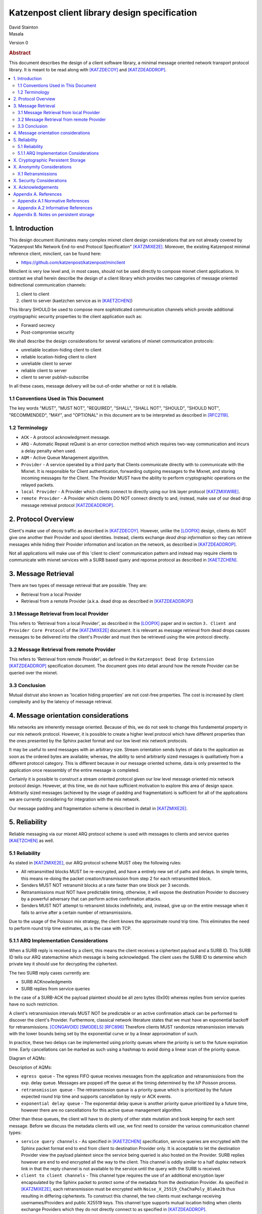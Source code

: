 Katzenpost client library design specification
**********************************************

| David Stainton
| Masala

Version 0

.. rubric:: Abstract

This document describes the design of a client software library,
a minimal message oriented network transport protocol library. It
is meant to be read along with [KATZDECOY]_ and [KATZDEADDROP]_.

.. contents:: :local:


1. Introduction
===============

This design document illuminates many complex mixnet client design
considerations that are not already covered by "Katzenpost Mix Network
End-to-end Protocol Specification" [KATZMIXE2E]_.  Moreover, the
existing Katzenpost minimal reference client, minclient, can be found here:

* https://github.com/katzenpost/katzenpost/minclient

Minclient is very low level and, in most cases, should not be used
directly to compose mixnet client applications. In contrast we shall
herein describe the design of a client library which provides two
categories of message oriented bidirectional communication channels:

1. client to client
2. client to server (kaetzchen service as in [KAETZCHEN]_)

This library SHOULD be used to compose more sophisticated communication
channels which provide additional cryptographic security properties to
the client application such as:

* Forward secrecy
* Post-compromise security

We shall describe the design considerations for several variations of
mixnet communication protocols:

* unreliable location-hiding client to client
* reliable location-hiding client to client
* unreliable client to server
* reliable client to server
* client to server publish-subscribe

In all these cases, message delivery will be out-of-order whether or not it
is reliable.

1.1 Conventions Used in This Document
-------------------------------------

The key words "MUST", "MUST NOT", "REQUIRED", "SHALL", "SHALL NOT",
"SHOULD", "SHOULD NOT", "RECOMMENDED", "MAY", and "OPTIONAL" in this
document are to be interpreted as described in [RFC2119]_.

1.2 Terminology
---------------

* ``ACK`` - A protocol acknowledgment message.

* ``ARQ`` - Automatic Repeat reQuest is an error correction method
  which requires two-way communication and incurs a delay penalty
  when used.

* ``AQM`` - Active Queue Management algorithm.

* ``Provider`` - A service operated by a third party that Clients
  communicate directly with to communicate with the Mixnet. It is
  responsible for Client authentication, forwarding outgoing messages
  to the Mixnet, and storing incoming messages for the Client. The
  Provider MUST have the ability to perform cryptographic operations
  on the relayed packets.

* ``local Provider`` - A Provider which clients connect to directly
  using our link layer protocol [KATZMIXWIRE]_.

* ``remote Provider`` - A Provider which clients DO NOT connect
  directly to and, instead, make use of our dead drop message retreival
  protocol [KATZDEADDROP]_.

2. Protocol Overview
====================

Client's make use of decoy traffic as described in [KATZDECOY]_.
However, unlike the [LOOPIX]_ design, clients do NOT give one another
their Provider and spool identities. Instead, clients exchange
*dead drop information* so they can retrieve messages while
hiding their Provider information and location on the network, as
described in [KATZDEADDROP]_.

Not all applications will make use of this 'client to client' communication
pattern and instead may require clients to communicate with mixnet services
with a SURB based query and reponse protocol as described in [KAETZCHEN]_.

3. Message Retrieval
====================

There are two types of message retrieval that are possible. They are:

* Retrieval from a local Provider
* Retrieval from a remote Provider (a.k.a. dead drop as described
  in [KATZDEADDROP]_)

3.1 Message Retrieval from local Provider
-----------------------------------------

This refers to 'Retrieval from a local Provider', as described in
the [LOOPIX]_ paper and in section ``3. Client and Provider Core Protocol``
of the [KATZMIXE2E]_ document. It is relevant as message retrieval from dead
drops causes messages to be delivered into the client's Provider
and must then be retrieved using the wire protocol directly.

3.2 Message Retrieval from remote Provider
------------------------------------------

This refers to 'Retrieval from remote Provider', as defined in the
``Katzenpost Dead Drop Extension`` [KATZDEADDROP]_ specification
document. The document goes into detail around how the remote Provider
can be queried over the mixnet.

3.3 Conclusion
--------------

Mutual distrust also known as 'location hiding properties' are not cost-free
properties. The cost is increased by client complexity and by the latency of
message retrieval.

4. Message orientation considerations
=====================================

Mix networks are inherently message oriented. Because of this, we do not
seek to change this fundamental property in our mix network protocol.
However, it is possible to create a higher level protocol which have
different properties than the ones presented by the Sphinx packet format
and our low level mix network protocols.

It may be useful to send messages with an arbitrary size. Stream
orientation sends bytes of data to the application as soon as the
ordered bytes are available; whereas, the ability to send arbitrarily
sized messages is qualitatively from a different protocol category. This is
different because in our message oriented scheme, data is only
presented to the application once reassembly of the entire message is
completed.

Certainly it is possible to construct a stream oriented protocol given
our low level message oriented mix network protocol design. However, at this
time, we do not have sufficient motivation to explore this area of
design space. Arbitrarily sized messages (achieved by the usage of padding
and fragmentation) is sufficient for all of the applications we are currently
considering for integration with the mix network.

Our message padding and fragmentation scheme is described in detail
in [KATZMIXE2E]_.

5. Reliability
==============

Reliable messaging via our mixnet ARQ protocol scheme is used with
messages to clients and service queries [KAETZCHEN]_ as well.

5.1 Reliability
---------------

As stated in [KATZMIXE2E]_, our ARQ protocol scheme MUST obey the
following rules:

* All retransmitted blocks MUST be re-encrypted, and have a
  entirely new set of paths and delays. In simple terms, this
  means re-doing the packet creation/transmission from step 2
  for each retransmitted block.

* Senders MUST NOT retransmit blocks at a rate faster than one
  block per 3 seconds.

* Retransmissions must NOT have predictable timing, otherwise,
  it will expose the destination Provider to discovery by a
  powerful adversary that can perform active confirmation
  attacks.

* Senders MUST NOT attempt to retransmit blocks indefinitely,
  and, instead, give up on the entire message when it fails to
  arrive after a certain number of retransmissions.

Due to the usage of the Poisson mix strategy, the client knows the
approximate round trip time. This eliminates the need to perform
round trip time estimates, as is the case with TCP.


5.1.1 ARQ Implementation Considerations
---------------------------------------

When a SURB reply is received by a client, this means the client
receives a ciphertext payload and a SURB ID. This SURB ID tells our
ARQ statemachine which message is being acknowledged. The client uses
the SURB ID to determine which private key it should use for decrypting
the ciphertext.

The two SURB reply cases currently are:

* SURB ACKnowledgments
* SURB replies from service queries

In the case of a SURB-ACK the payload plaintext should be all zero
bytes (0x00) whereas replies from service queries have no such
restriction.

A client's retransmission intervals MUST NOT be predictable or an
active confirmation attack can be performed to discover the client's
Provider. Furthermore, classical network literature states that we
must have an exponential backoff for retransmissions. [CONGAVOID]_
[SMODELS]_ [RFC896]_ Therefore clients MUST randomize retransmission
intervals with the lower bounds being set by the exponential curve or
by a linear approximation of such.

In practice, these two delays can be implemented using priority queues
where the priority is set to the future expiration time. Early
cancellations can be marked as such using a hashmap to avoid doing a
linear scan of the priority queue.

Diagram of AQMs:

.. image:: diagrams/client_aqms.png
   :alt: diagram 7
   :align: center

Description of AQMs:

* ``egress queue`` - The egress FIFO queue receives messages from the
  application and retransmissions from the exp. delay queue. Messages
  are popped off the queue at the timing determined by the λP Poisson
  process.

* ``retransmission queue`` - The retransmission queue is a priority
  queue which is prioritized by the future expected round trip time
  and supports cancellation by reply or ACK events.

* ``exponential delay queue`` - The exponential delay queue is another
  priority queue prioritized by a future time, however there are no
  cancellations for this active queue management algorithm.

Other than these queues, the client will have to do plenty of other
state mutation and book keeping for each sent message. Before we
discuss the metadata clients will use, we first need to consider the
various communication channel types:

* ``service query channels`` - As specified in [KAETZCHEN]_ specification,
  service queries are encrypted with the Sphinx packet format end to end
  from client to destination Provider only. It is acceptable to let the
  destination Provider view the payload plaintext since the service
  being queried is also hosted on the Provider. SURB replies however are
  end to end encrypted all the way to the client. This channel is oddly
  similar to a half duplex network link in that the reply channel is not
  available to the service until the query with the SURB is received.

* ``client to client channels`` - This channel type requires the use
  of an additional encryption layer encapsulated by the Sphinx packet
  to protect some of the metadata from the destination Provider. As
  specified in [KATZMIXE2E]_, each retransmission must be encrypted
  with ``Noise_X_25519_ChaChaPoly_Blake2b`` thus resulting in differing
  ciphertexts. To construct this channel, the two clients must exchange
  receiving usernames/Providers and public X25519 keys. This channel type
  supports mutual location hiding when clients exchange Providers which
  they do not directly connect to as specified in [KATZDEADDROP]_.

This ARQ scheme should work for both of these channel types.
Each message will have the following metadata:

* message ID
* message type
* number of retransmissions
* SURB ID
* SURB payload decryption key
* recipient user
* recipient Provider


X. Cryptographic Persistent Storage
===================================

TODO: further discuss pros and cons of NOT having any state persistence to disk.

Leaning towards NOT having any state persistence to disk because it reduces implementation complexity.


X. Anonymity Considerations
===========================

X.1 Retransmissions
-------------------

Mix network ARQ protocol error correction schemes MUST NOT have
predictable timing between retransmissions otherwise it exposes the
route destination to discovery by an adversary that can perform active
confirmation attacks.

Consider the following scenario: Bob retrieves one message at a
time from his remote Provider AND an adversary has compromised his
remote Provider. This adversary also has the capability to cause
arbitrary outages in the mix network. The goal of the adversary is
to discover Bob's local Provider.

Bob sends a SURB to his remote Provider to retrieve the first message:

.. image:: diagrams/katzenpost_active_correlation1.png
   :alt: diagram 9
   :align: center


The adversary causes an outage for half of the Providers in the network:

.. image:: diagrams/katzenpost_active_correlation2.png
   :alt: diagram 10
   :align: center


During this outage the remote Provider uses the SURB to send the reply
back to Bob's local Provider which is currently unable to receive
messages from the mix network:

.. image:: diagrams/katzenpost_active_correlation3.png
   :alt: diagram 11
   :align: center


Lacking any response within his round trip timeout duration, Bob
retransmits the same message retreival command. Since the adversary
has compromised Bob's remote Provider, they are now aware that Bob's
Provider must be one of the Providers among the set of Providers which
had the outage:

.. image:: diagrams/katzenpost_active_correlation4.png
   :alt: diagram 12
   :align: center


The adversay then causes an outage for half of the set previously made
to have an outage:

.. image:: diagrams/katzenpost_active_correlation5.png
   :alt: diagram 13
   :align: center


The remote Provider sends it's response to Bob's local Provider via the
SURB Bob sent.  In this case, the outage happens to not affect Bob's
local Provider and, therefore, Bob increments his sequence number for
the next message retrieval:

.. image:: diagrams/katzenpost_active_correlation6.png
   :alt: diagram 14
   :align: center

At this point, if Bob sends another message retrieval command with
the incremented message sequence number, then it's game over for Bob
because the adversary will known exactly which is Bob's local Provider.
This attack is rather powerful in that the adversary is essentially
performing a search in logarithmic time with respect to the total number
of Providers in the network.


X. Security Considerations
==========================


X. Acknowledgements
===================

This client design is inspired by “The Loopix Anonymity System”
[LOOPIX]_ and in particular the specific decoy traffic design comes
from conversations with Claudia Diaz and Ania Piotrowska.


Appendix A. References
======================

Appendix A.1 Normative References
---------------------------------

.. [RFC2119]   Bradner, S., "Key words for use in RFCs to Indicate
               Requirement Levels", BCP 14, RFC 2119,
               DOI 10.17487/RFC2119, March 1997,
               <http://www.rfc-editor.org/info/rfc2119>.

.. [KATZMIXNET]  Angel, Y., Danezis, G., Diaz, C., Piotrowska, A., Stainton, D.,
                "Katzenpost Mix Network Specification", June 2017,
                <https://github.com/katzenpost/katzenpost/blob/main/docs/specs/mixnet.rst>.

.. [KATZMIXE2E]  Angel, Y., Danezis, G., Diaz, C., Piotrowska, A., Stainton, D.,
                 "Katzenpost Mix Network End-to-end Protocol Specification", July 2017,
                 <https://github.com/katzenpost/katzenpost/blob/main/docs/specs/old/end_to_end.rst>.
.. [KATZMIXWIRE] Angel, Y., Stainton, D.,
                 "Katzenpost Mix Network Wire Protocol Specification", August 2017,
                 <https://github.com/katzenpost/katzenpost/blob/main/docs/specs/wire-protocol.rst>.

.. [KATZDEADDROP] Stainton, D., "Katzenpost Dead Drop Extension", February 2018,
                  <https://github.com/katzenpost/katzenpost/blob/main/docs/drafts/deaddrop.rst>.

.. [KATZDECOY] Stainton, D., "Katzenpost Mix Network Decoy Traffic Specification", February 2019,
                  <https://github.com/katzenpost/katzenpost/blob/main/docs/drafts/decoy_traffic.rst>.

.. [KAETZCHEN]  Angel, Y., Kaneko, K., Stainton, D.,
                "Katzenpost Provider-side Autoresponder", January 2018,
                <https://github.com/katzenpost/katzenpost/blob/main/docs/specs/kaetzchen.rst>.

Appendix A.2 Informative References
-----------------------------------

.. [LOOPIX]    Piotrowska, A., Hayes, J., Elahi, T., Meiser, S., Danezis, G.,
               “The Loopix Anonymity System”,
               USENIX, August, 2017
               <https://arxiv.org/pdf/1703.00536.pdf>.

.. [SPHINXSPEC] Angel, Y., Danezis, G., Diaz, C., Piotrowska, A., Stainton, D.,
                "Sphinx Mix Network Cryptographic Packet Format Specification"
                July 2017, <https://github.com/katzenpost/katzenpost/blob/main/docs/specs/sphinx.rst>.

.. [CONGAVOID] Jacobson, V., Karels, M., "Congestion Avoidance and Control",
               Symposium proceedings on Communications architectures and protocols,
               November 1988, <http://ee.lbl.gov/papers/congavoid.pdf>.

.. [SMODELS]  Kelly, F., "Stochastic Models of Computer Communication Systems",
              Journal of the Royal Statistical Society, 1985,
              <http://www.yaroslavvb.com/papers/notes/kelly-stochastic.pdf>.

.. [RFC896]  Nagle, J., "Congestion Control in IP/TCP Internetworks",
             January 1984, <https://tools.ietf.org/html/rfc896>.


Appendix B. Notes on persistent storage
=======================================

Storage persistence shall have multiple implementations:

* cryptographic storage to disk

* plaintext memory storage

Storage API for communications metadata.

* Records state of messages and SURB IDs for service replies or
  message acknowledgements. Items persisted link a specific queries
  with their replies. In the case of reliable messages ... In the case
  of a service query

Information that is contained in the metadata storage consists of:

* Message ID, SURB ID, status triples

* Message indices?

Information that is NOT stored in the metadata storage and is up to
the consumer of the client API to implement:

* Contents of messages

* Contacts of clients

* Anything implemented by the API consumer

Implementations

* In memory implementation. Nothing is persisted to disk, and all
  state is lost at program exit. No reliability guarantees exist
  after a client instance is terminated.

* On disk implementation. Message metadata is retained to disk for
  <duration> or until a message is acknowledged or a response is
  received. Upon restarting a client this metadata repository is
  loaded from disk.

API methods (subject to change)

* Create initializes a metadata store

* Read loads a metadata store from disk

* Write writes a metadata store to disk

* Destroy erases a metadata store from disk

Each store item contains one CBOR serialized structure that is
deserialized into program memory at client initialization. At client
graceful shutdown, state is stored to disk by serializing the
in-memory structure and writing it to disk. The storage API does NOT
provide journaling or fault handling in the event of a program
crash.
